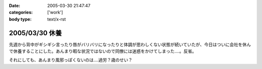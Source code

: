 :date: 2005-03-30 21:47:47
:categories: ['work']
:body type: text/x-rst

===============
2005/03/30 休養
===============

先週から背中がギシギシ言ったり唇がバリバリになったりと体調が思わしくない状態が続いていたが、今日はついに会社を休んで休養することにした。あんまり暇な状況ではないので同僚には迷惑をかけてしまった‥‥。反省。

それにしても、あんまり風邪っぽくないのは‥‥過労？歳のせい？


.. :extend type: text/plain
.. :extend:


